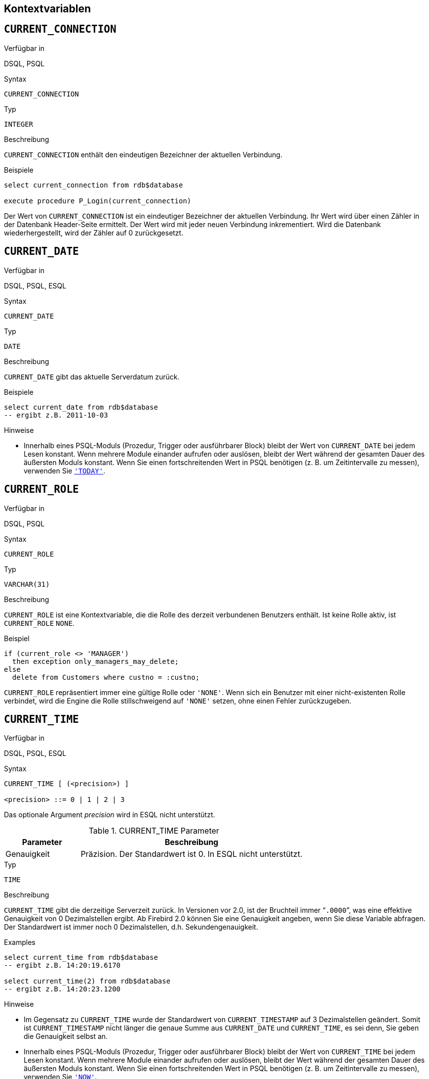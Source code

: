 [[fblangref25-contextvars-de]]
== Kontextvariablen[[fblangref25-functions-contextvars-de]]

[[fblangref25-contextvars-current-connection-de]]
== `CURRENT_CONNECTION`[[fblangref25-contextvars-current_connection-de]]

.Verfügbar in
DSQL, PSQL

.Syntax
[listing]
----
CURRENT_CONNECTION
----

.Typ
`INTEGER`

.Beschreibung
`CURRENT_CONNECTION` enthält den eindeutigen Bezeichner der aktuellen Verbindung.

.Beispiele
[source]
----
select current_connection from rdb$database

execute procedure P_Login(current_connection)
----

Der Wert von `CURRENT_CONNECTION` ist ein eindeutiger Bezeichner der aktuellen Verbindung.
Ihr Wert wird über einen Zähler in der Datenbank Header-Seite ermittelt. Der Wert wird mit jeder neuen Verbindung inkrementiert.
Wird die Datenbank wiederhergestellt, wird der Zähler auf 0 zurückgesetzt.

[[fblangref25-contextvars-current-date-de]]
== `CURRENT_DATE`[[fblangref25-contextvars-current_date-de]]

.Verfügbar in
DSQL, PSQL, ESQL

.Syntax
[listing]
----
CURRENT_DATE
----

.Typ
`DATE`

.Beschreibung
`CURRENT_DATE` gibt das aktuelle Serverdatum zurück.

.Beispiele
[source]
----
select current_date from rdb$database
-- ergibt z.B. 2011-10-03
----

.Hinweise
* Innerhalb eines PSQL-Moduls (Prozedur, Trigger oder ausführbarer Block) bleibt der Wert von `CURRENT_DATE` bei jedem Lesen konstant.
Wenn mehrere Module einander aufrufen oder auslösen, bleibt der Wert während der gesamten Dauer des äußersten Moduls konstant.
Wenn Sie einen fortschreitenden Wert in PSQL benötigen (z. B. um Zeitintervalle zu messen), verwenden Sie <<fblangref25-contextvars-today-de>>.

[[fblangref25-contextvars-current-role-de]]
== `CURRENT_ROLE`[[fblangref25-contextvars-current_role-de]]

.Verfügbar in
DSQL, PSQL

.Syntax
[listing]
----
CURRENT_ROLE
----

.Typ
`VARCHAR(31)`

.Beschreibung
`CURRENT_ROLE` ist eine Kontextvariable, die die Rolle des derzeit verbundenen Benutzers enthält.
Ist keine Rolle aktiv, ist `CURRENT_ROLE` `NONE`.

.Beispiel
[source]
----
if (current_role <> 'MANAGER')
  then exception only_managers_may_delete;
else
  delete from Customers where custno = :custno;
----

`CURRENT_ROLE` repräsentiert immer eine gültige Rolle oder `'NONE'`.
Wenn sich ein Benutzer mit einer nicht-existenten Rolle verbindet, wird die Engine die Rolle stillschweigend auf `'NONE'` setzen, ohne einen Fehler zurückzugeben.

[[fblangref25-contextvars-current-time-de]]
== `CURRENT_TIME`[[fblangref25-contextvars-current_time-de]]

.Verfügbar in
DSQL, PSQL, ESQL

.Syntax
[listing]
----
CURRENT_TIME [ (<precision>) ]

<precision> ::= 0 | 1 | 2 | 3
----

Das optionale Argument _precision_ wird in ESQL nicht unterstützt.

[[fblangref25-funcs-tbl-current-time-de]]
.CURRENT_TIME Parameter
[cols="<1,<3", options="header",stripes="none"]
|===
^| Parameter
^| Beschreibung

|Genauigkeit
|Präzision. Der Standardwert ist 0.
In ESQL nicht unterstützt.
|===

.Typ
`TIME`

.Beschreibung
`CURRENT_TIME` gibt die derzeitige Serverzeit zurück.
In Versionen vor 2.0, ist der Bruchteil immer "```.0000```", was eine effektive Genauigkeit von 0 Dezimalstellen ergibt.
Ab Firebird 2.0 können Sie eine Genauigkeit angeben, wenn Sie diese Variable abfragen.
Der Standardwert ist immer noch 0  Dezimalstellen, d.h.
Sekundengenauigkeit.

.Beispiele
.Examples
[source]
----
select current_time from rdb$database
-- ergibt z.B. 14:20:19.6170

select current_time(2) from rdb$database
-- ergibt z.B. 14:20:23.1200
----

.Hinweise
* Im Gegensatz zu `CURRENT_TIME` wurde der Standardwert von `CURRENT_TIMESTAMP` auf 3 Dezimalstellen geändert.
Somit ist `CURRENT_TIMESTAMP` nicht länger die genaue Summe aus `CURRENT_DATE` und `CURRENT_TIME`, es sei denn, Sie  geben die Genauigkeit selbst an.
* Innerhalb eines PSQL-Moduls (Prozedur, Trigger oder ausführbarer Block) bleibt der Wert von `CURRENT_TIME` bei jedem Lesen konstant.
Wenn mehrere Module einander aufrufen oder auslösen, bleibt der Wert während der gesamten Dauer des äußersten Moduls konstant.
Wenn Sie einen fortschreitenden Wert in PSQL benötigen (z. B. um Zeitintervalle zu messen), verwenden Sie <<fblangref25-contextvars-now-de>>.

[[fblangref25-contextvars-current-timestamp-de]]
== `CURRENT_TIMESTAMP`[[fblangref25-contextvars-current_timestamp-de]]

.Verfügbar in
DSQL, PSQL, ESQL

.Syntax
[listing]
----
CURRENT_TIMESTAMP [ (<precision>) ]

<precision> ::= 0 | 1 | 2 | 3
----

Das optionale Argument _precision_ wird in ESQL nicht unterstützt.

[[fblangref25-funcs-tbl-current-timestamp-de]]
.CURRENT_TIMESTAMP Parameter
[cols="<1,<3", options="header",stripes="none"]
|===
^| Parameter
^| Beschreibung

|Genauigkeit
|Präzision.
Der Standardwert ist 0.
In ESQL nicht unterstützt.
|===

.Typ
`TIMESTAMP`

.Beschreibung
`CURRENT_TIMESTAMP` gibt das aktuelle Datum und die Uhrzeit des aktuellen Servers zurück.
In Versionen vor 2.0 war der Bruchteil immer "```.0000```", was eine effektive Genauigkeit von 0 Dezimalstellen ergab.
Ab Firebird 2.0 können Sie eine Genauigkeit angeben, wenn Sie diese Variable abfragen.
Der Standardwert ist 3 Dezimalstellen, d.H. Millisekunden.

.Beispiele
[source]
----
select current_timestamp from rdb$database
-- ergibt z.B. 2008-08-13 14:20:19.6170

select current_timestamp(2) from rdb$database
-- ergibt z.B. 2008-08-13 14:20:23.1200
----

.Hinweise
* Die Standardpräzision von `CURRENT_TIME` ist immer noch 0 Dezimalstellen, sodass in Firebird 2.0 und höher `CURRENT_TIMESTAMP` nicht mehr die exakte Summe von `CURRENT_DATE` und `CURRENT_TIME` ergibt, außer Sie geben explizit eine Genauigkeit an.
* Innerhalb eines PSQL-Moduls (Prozedur, Trigger oder ausführbarer Block) bleibt der Wert von `CURRENT_TIMESTAMP` bei jedem Lesen konstant.
Wenn mehrere Module einander aufrufen oder auslösen, bleibt der Wert während der gesamten Dauer des äußersten Moduls konstant.
Wenn Sie einen fortschreitenden Wert in PSQL benötigen (z. B. um Zeitintervalle zu messen), verwenden Sie <<fblangref25-contextvars-now-de>>.

[[fblangref25-contextvars-current-transaction-de]]
== `CURRENT_TRANSACTION`[[fblangref25-contextvars-current_transaction-de]]

.Verfügbar in
DSQL, PSQL

.Syntax
[listing]
----
CURRENT_TRANSACTION
----

.Typ
`INTEGER`

.Beschreibung
`CURRENT_TRANSACTION` beinhaltet den eindeutigen Bezeichner der aktuellen Transaktion.

.Beispiele
[source]
----
select current_transaction from rdb$database

New.Txn_ID = current_transaction;
----

Der Wert von `CURRENT_TRANSACTION` ist ein eindeutiger Bezeichner der aktuellen Transaktion.
Ihr Wert wird über einen Zähler in der Datenbank Header-Seite ermittelt. Der Wert wird mit jeder neuen Transaktion inkrementiert.
Wird die Datenbank wiederhergestellt, wird der Zähler auf 0 zurückgesetzt.

[[fblangref25-contextvars-current-user-de]]
== `CURRENT_USER`[[fblangref25-contextvars-current_user-de]]

.Verfügbar in
DSQL, PSQL

.Syntax
[listing]
----
CURRENT_USER
----

.Typ
`VARCHAR(31)`

.Beschreibung
`CURRENT_USER` ist eine Kontextvariable, die den Namen des aktuell verbundenen Benutzers enthält.
Diese ist vollständig äquivalent zu <<fblangref25-contextvars-user-de>>.

.Beispiel
[source]
----
create trigger bi_customers for customers before insert as
begin
    New.added_by  = CURRENT_USER;
    New.purchases = 0;
end
----

[[fblangref25-contextvars-deleting-de]]
== `DELETING`

.Verfügbar in
PSQL

.Typ
boolean

.Beschreibung
Nur in Triggern verfügbar.
`DELETING` gibt an, ob der Trigger durch eine Löschoperation (`DELETE`) ausgelöst wurde.
Vorgesehen für den Einsatz in <<fblangref25-ddl-trgr-relntrigger-rowevent-de,Multi-Aktions-Trigger>>.

.Beispiel
[source]
----
if (deleting) then
begin
  insert into Removed_Cars (id, make, model, removed)
    values (old.id, old.make, old.model, current_timestamp);
end
----

[[fblangref25-contextvars-gdscode-de]]
== `GDSCODE`

.Verfügbar in
PSQL

.Typ
`INTEGER`

.Beschreibung
In einem "```WHEN ... DO```"-Fehlerbehandlungsblock, enthält die ``GDSCODE``-Kontextvariable die numerische Repräsentation des derzeitigen Firebird-Fehlercodes.
Vor Firebird 2.0, wurde `GDSCODE` nur innerhalb eines ``WHEN GDSCODE``-Handlers gesetzt.
Nun kann es in `WHEN ANY`, `WHEN SQLCODE` und `WHEN EXCEPTION` auch nicht-null sein, vorausgesetzt, die Bedingung, die den Fehler verursacht, entspricht einem Firebird Fehlercode.
Außerhalb der Fehler-Handler ist `GDSCODE` ist immer 0.
Außerhalb von PSQL existiert es überhaupt nicht.

.Beispiel
[source]
----
when gdscode grant_obj_notfound, gdscode grant_fld_notfound,
   gdscode grant_nopriv, gdscode grant_nopriv_on_base
do
begin
  execute procedure log_grant_error(gdscode);
  exit;
end
----

[NOTE]
====
Nach `WHEN GDSCODE` müssen Sie symbolische Namen wie z.B. [errorcode]#grant_obj_notfound# etc.
verwenden.
Jedoch ist die Kontextvariable `GDSCODE` ein `INTEGER`.
Wenn Sie es mit einem bestimmten Fehler vergleichen möchten, muss der numerische Wert verwendet werden, z.B.
335544551 für [errorcode]#grant_obj_notfound#.
====

[[fblangref25-contextvars-inserting-de]]
== `INSERTING`

.Verfügbar in
PSQL

.Typ
boolean

.Beschreibung
Nur in Triggern verfügbar.
`INSERTING` gibt an, ob der Trigger durch eine Einfügeoperation (`INSERT`) ausgelöst wurde.
Vorgesehen für den Einsatz in <<fblangref25-ddl-trgr-relntrigger-rowevent-de,Multi-Aktions-Trigger>>.

.Beispiel
[source]
----
if (inserting or updating) then
begin
  if (new.serial_num is null) then
    new.serial_num = gen_id(gen_serials, 1);
end
----

[[fblangref25-contextvars-new-de]]
== `NEW`

.Verfügbar in
PSQL, triggers only

.Typ
Datenzeile

.Beschreibung
`NEW` beinhaltet die neue Version einer Datenbankzeile, die gerade eingefügt oder aktualisiert wurde.
Seit Firebird 2.0 steht diese nur noch im Lesemodus in ``AFTER``-Triggern zur Verfügung.

[NOTE]
====
In Multi-Aktions-Triggern -- eingeführt in Firebird 1.5 -- ist `NEW` immer verfügbar.
Wurde der Trigger jedoch durch ein `DELETE` ausgelöst, existiert keine neue Version des Datensatzes.
In diesem Falle wird das Lesen von `NEW` immer `NULL` zurückgeben;
das Schreiben hierein wird in einem Laufzeitfehler resultieren.
====

[[fblangref25-contextvars-now-de]]
== `'NOW'`

.Verfügbar in
DSQL, PSQL, ESQL

.Geändert in
2.0

.Typ
`CHAR(3)`

.Beschreibung
`'NOW'` ist keine Variable, sondern ein String-Literal.
Es ist jedoch speziell in dem Sinne, dass, wenn Sie es mittels `CAST()` zu einem Datum / Uhrzeit-Typ umwandeln, Sie das aktuelle Datum und / oder Uhrzeit erhalten.
Der Bruchteil der Zeit war immer  "```.0000```", was eine effektive Sekundengenauigkeit ergab.
Seit Firebird 2.0 beträgt die Genauigkeit 3 Dezimalstellen, d.h. Millisekunden.
`'NOW'` unterscheidet nicht zwischen Groß- und Kleinschreibung, und die Engine ignoriert beim Casting führende oder nachgestellte Leerzeichen.

.Hinweis
Bitte beachten Sie, dass diese Abkürzungsausdrücke sofort bei der Analyse ausgewertet werden und gleich bleiben, solange die Anweisung vorbereitet bleibt.
Selbst wenn eine Abfrage mehrere Male ausgeführt wird, änder sich der Wert für z.B. "```timestamp 'now'```" nicht, egal wie viel Zeit vergeht.
Wenn Sie den Wert für den Fortschritt benötigen (d.h. bei jedem Aufruf ausgewertet werden), verwenden Sie eine vollständige Umwandlung.

.Beispiele
[source]
----
select 'Now' from rdb$database
-- ergibt 'Now'

select cast('Now' as date) from rdb$database
-- ergibt z.B. 2008-08-13

select cast('now' as time) from rdb$database
-- ergibt z.B. 14:20:19.6170

select cast('NOW' as timestamp) from rdb$database
-- ergibt z.B. 2008-08-13 14:20:19.6170
----

<<fblangref25-datatypes-convert-shortcasts-de,Kurzschreibweisen für Casts von Datums- und Zeit-Datentypen>> für die letzten drei Statements:

[source]
----
select date 'Now' from rdb$database
select time 'now' from rdb$database
select timestamp 'NOW' from rdb$database
----

.Hinweise
* `'NOW'` gibt immer die aktuelle Uhrzeit bzw. das aktuelle Datum zurück, auch in PSQL-Modulen, in denen <<fblangref25-contextvars-current-date-de>>, <<fblangref25-contextvars-current-time-de>> und <<fblangref25-contextvars-current-timestamp-de>> während der gesamt Laufzeit der äußeren Routine den selben Wert liefern.
Dies macht `'NOW'` nützlich zum Messen von Zeitintervallen in Triggern, Prozeduren und ausführbaren Blöcken.
* Außer in der oben genannten Situation, ist das Lesen von <<fblangref25-contextvars-current-date-de>>, <<fblangref25-contextvars-current-time-de>> und <<fblangref25-contextvars-current-timestamp-de>> dem Casting gundsätzlich vorzuziehen `'NOW'`.
Seien Sie sich jedoch bewusst, dass `CURRENT_TIME` standardmäßig sekundengenau ist;
um millisekundengenaue Genauigkeit zu erhalten, nutzen Sie `CURRENT_TIME(3)`.

[[fblangref25-contextvars-old-de]]
== `OLD`

.Verfügbar in
PSQL, triggers only

.Typ
Datenzeile

.Beschreibung
`OLD` beinhaltet die existierende Version einer Datenbankzeile, gerade vor dem Aktualisieren oder Löschen.
Seit Firebird 2.0 ist dies nur lesend.

[NOTE]
====
In Multi-Aktions-Triggern -- eingeführt inFirebird 1.5 -- ist `OLD` immer verfügbar.
Wird der Trigger jedoch durch ein `INSERT` ausgelöst, existiert offensichtlich keine Vor-Version des Datensatzes.
In diesem Falle, gibt  `OLD` immer `NULL` zurück;
schreiben wird in einem Laufzeitfehler enden.
====

[[fblangref25-contextvars-row-count-de]]
== `ROW_COUNT`[[fblangref25-contextvars-row_count-de]]

.Verfügbar in
PSQL

.Geändert in
2.0

.Typ
`INTEGER`

.Beschreibung
Die Kontextvariable `ROW_COUNT` enhält die Anzahl der Zeilen, die durch das letzte DML-Statement (`INSERT`, `UPDATE`, `DELETE`, `SELECT` oder `FETCH`) im derzeitigen Trigger, Stored Procedure oder ausführbaren Block betroffen sind.

.Beispiel
[source]
----
update Figures set Number = 0 where id = :id;
if (row_count = 0) then
  insert into Figures (id, Number) values (:id, 0);
----

.Verhalten von `SELECT` und `FETCH`
* Nach einem einzelnen `SELECT`, ist `ROW_COUNT` gleich 1, sofern eine Datenzeile zurückgegeben wurde, andernfalls 0.
* In einer ``FOR SELECT``-Schleife wird `ROW_COUNT` mit jeder Iteration inkrementiert (beginnend bei 0 vor dem ersten Durchlauf).
* Nach einem `FETCH` durch einen Cursor, ist `ROW_COUNT` gleich 1, falls eine Datenzeile zurückgegeben wurde und andernfalls 0.
Werden weitere Datenzeilen durch den gleichen Cursor geholt, wird `ROW_COUNT` _nicht_ über 1 hinaus inkrementiert.
* In Firebird 1.5.x ist `ROW_COUNT` 0 nach jeder Art von ``SELECT``-Anweisung.


[NOTE]
====
`ROW_COUNT` kann nicht verwendet werden um die Anzahl der betroffenen Zeilen eines ``EXECUTE STATEMENT``- oder ``EXECUTE PROCEDURE``-Befehls zu erhalten.
====

[[fblangref25-contextvars-sqlcode-de]]
== `SQLCODE`

.Verfügbar in
PSQL

.Veraltet ab
2.5.1

.Typ
`INTEGER`

.Beschreibung
In einem "```WHEN ... DO```"-Fehlerbehandlungsblock enthält die ``SQLCODE``-Kontextvariable den aktuellen SQL-Fehlercode.
Vor Firebird 2.0 wurde `SQLCODE` nur in ``WHEN SQLCODE``- und ``WHEN ANY``-Handlern.
Nun kann es auch in `WHEN GDSCODE` und `WHEN EXCEPTION` ungleich null sein, vorausgesetzt, die Bedingung, die den  Fehler auslöst, entspricht einem SQL-Fehlercode.
Außerhalb der Error-Handler ist `SQLCODE` immer 0.
Außerhalb PSQL ist es überhaupt nicht vorhanden.

.Beispiel
[source]
----
when any
do
begin
  if (sqlcode <> 0) then
    Msg = 'An SQL error occurred!';
  else
    Msg = 'Something bad happened!';
  exception ex_custom Msg;
end
----

[WARNING]
====
`SQLCODE` ist im Rahmen des SQL-2003-konformen <<fblangref25-contextvars-sqlstate-de,[ref]_SQLSTATE_>>-Statuscodes veraltet.
Die Unterstützung für `SQLCODE` und `WHEN SQLCODE` wird in einer späteren Firebird-Version entfernt werden.
====

[[fblangref25-contextvars-sqlstate-de]]
== `SQLSTATE`

.Verfügbar in
PSQL

.Aufgenommen in
2.5.1

.Typ
`CHAR(5)`

.Beschreibung
In einem "```WHEN ... DO```"-Error-Handler enthält die ``SQLSTATE``-Kontextvariable den 5 Zeichen langen, SQL-2003-konformen Statuscode, der vom Statement erzeugt wurde, das den Fehler verursacht hat.
Außerhalb der Error-Hander ist `SQLSTATE` immer `'00000'`.
Außerhalb PSQL ist es nicht verfügbar.

.Beispiel
[source]
----
when any
do
begin
  Msg = case sqlstate
          when '22003' then 'Numeric value out of range.'
          when '22012' then 'Division by zero.'
          when '23000' then 'Integrity constraint violation.'
          else 'Something bad happened! SQLSTATE = ' || sqlstate
        end;
  exception ex_custom Msg;
end
----

.Hinweise
* `SQLSTATE` soll `SQLCODE` ersetzen.
Letzteres ist jetzt in Firebird veraltet und wird in einer zukünftigen Version verschwinden.
* Firebird unterstützt (noch) nicht die Syntax "```WHEN SQLSTATE ... DO```".
Sie müssen `WHEN ANY` verwenden und die Variable `SQLSTATE` im Handler testen.
* Jeder ``SQLSTATE``-Code ist die Verkettung einer 2-Zeichen-Klasse und einer 3-Zeichen-Unterklasse.
Die Klassen _00_ (erfolgreicher Abschluss), _01_ (Warnung) und _02_ (keine Daten) repräsentieren [term]_Abschlussbedingungen_.
Jeder Statuscode außerhalb dieser Klassen ist eine [term]_Ausnahme_.
Da die Klassen _00_, _01_ und _02_ keinen Fehler verursachen, werden sie niemals in der ``SQLSTATE``-Variable angezeigt.
* Für eine vollständige Auflistung der ``SQLSTATE``-Codes, konsultieren Sie bitte den Abschnitt <<fblangref25-appx02-tbl-sqlstates-de,SQLSTATE Fehlercodes und Meldungen>> in [ref]_Appendix B: Fehlercodes und Meldungen_. 

[[fblangref25-contextvars-today-de]]
== `'TODAY'`

.Verfügbar in
DSQL, PSQL, ESQL

.Typ
`CHAR(5)`

.Beschreibung
`'TODAY'` ist keine Variable, sondern ein String-Literal.
Es ist jedoch speziell im Sinne dass Sie das aktuelle Datum erhalten, wenn Sie ein `CAST()` zu einem Datum / einer Zeit durchführen.
`'TODAY'` unterscheided nicht zwischen Groß- und Kleinschreibung.
Die Engine ignoriert führende oder nachstehende Leerzeichen beim Umwandeln.

.Beispiele
[source]
----
select 'Today' from rdb$database
-- ergibt 'Today'

select cast('Today' as date) from rdb$database
-- ergibt z.B. 2011-10-03

select cast('TODAY' as timestamp) from rdb$database
-- ergibt z.B. 2011-10-03 00:00:00.0000
----

<<fblangref25-datatypes-convert-shortcasts-de,Kurzschreibweisen für Casts von Datums- und Zeit-Datentypen>> für die letzten beiden Statements:

[source]
----
select date 'Today' from rdb$database;
select timestamp 'TODAY' from rdb$database;
----

.Hinweise
* `'TODAY'` gibt immer das aktuelle Datum zurück, auch in PSQL-Modulen, in denen <<fblangref25-contextvars-current-date-de>>, <<fblangref25-contextvars-current-time-de>> und <<fblangref25-contextvars-current-timestamp-de>> den gleichen Rückgabewert während der gesamten Dauer der äußersten Routine hat.
Dies macht `'TODAY'` nützlich für die Messung von Zeitintervallen in Triggern, Prozeduren und ausführbaren Blöcken (zumindest, wenn Ihre Prozeduren für mehrere Tage läuft.).
* Außer in der oben genannten Situation ist das Lesen von `CURRENT_DATE` im Allgemeinen besser als das Konvertieren von `'NOW'`.

[[fblangref25-contextvars-tomorrow-de]]
== `'TOMORROW'`

.Verfügbar in
DSQL, PSQL, ESQL

.Typ
`CHAR(8)`

.Beschreibung
`'TOMORROW'` ist keine Variable, sondern ein String-Literal.
Es ist jedoch speziell im Sinne dass Sie das Datum des nächsten Tages erhalten, wenn Sie ein `CAST()` zu einem Datum / einer Zeit durchführen.
`'TOMORROW'` unterscheided nicht zwischen Groß- und Kleinschreibung.
Die Engine ignoriert führende oder nachstehende Leerzeichen beim Umwandeln.
Siehe auch <<fblangref25-contextvars-today-de>>.

.Beispiele
[source]
----
select 'Tomorrow' from rdb$database
-- ergibt 'Tomorrow'

select cast('Tomorrow' as date) from rdb$database
-- ergibt z.B. 2011-10-04

select cast('TOMORROW' as timestamp) from rdb$database
-- ergibt z.B. 2011-10-04 00:00:00.0000
----

<<fblangref25-datatypes-convert-shortcasts-de,Kurzschreibweisen für Casts von Datums- und Zeit-Datentypen>> für die letzten beiden Statements:

[source]
----
select date 'Tomorrow' from rdb$database;
select timestamp 'TOMORROW' from rdb$database;
----

[[fblangref25-contextvars-updating-de]]
== `UPDATING`

.Verfügbar in
PSQL

.Typ
boolean

.Beschreibung
Nur in Triggern verfügbar.
`UPDATING` gibt an, ob der Trigger durch eine Aktualisierungsoperation (`UPDATE`) ausgelöst wurde.
Vorgesehen für den Einsatz in <<fblangref25-ddl-trgr-relntrigger-rowevent-de,Multi-Aktions-Trigger>>.

.Beispiel
[source]
----
if (inserting or updating) then
begin
  if (new.serial_num is null) then
    new.serial_num = gen_id(gen_serials, 1);
end
----

[[fblangref25-contextvars-yesterday-de]]
== `'YESTERDAY'`

.Verfügbar in
DSQL, PSQL, ESQL

.Typ
`CHAR(9)`

.Beschreibung
`'YESTERDAY'` ist keine Variable, sondern ein String-Literal.
Es ist jedoch speziell im Sinne dass Sie das aktuelle Datum erhalten, wenn Sie ein `CAST()` zu einem Datum / einer Zeit durchführen.
`'YESTERDAY'` unterscheided nicht zwischen Groß- und Kleinschreibung.
Die Engine ignoriert führende oder nachstehende Leerzeichen beim Umwandeln.
Siehe auch <<fblangref25-contextvars-today-de>>.

.Beispiele
[source]
----
select 'Yesterday' from rdb$database
-- ergibt 'Yesterday'

select cast('Yesterday as date) from rdb$database
-- ergibt z.B. 2011-10-02

select cast('YESTERDAY' as timestamp) from rdb$database
-- ergibt z.B. 2011-10-02 00:00:00.0000
----

<<fblangref25-datatypes-convert-shortcasts-de,Kurzschreibweisen für Casts von Datums- und Zeit-Datentypen>> für die letzten beiden Statements:

[source]
----
select date 'Yesterday' from rdb$database;
select timestamp 'YESTERDAY' from rdb$database;
----

[[fblangref25-contextvars-user-de]]
== `USER`

.Verfügbar in
DSQL, PSQL

.Syntax
[listing]
----
USER
----

.Typ
`VARCHAR(31)`

.Beschreibung
`USER` ist eine Kontextvariable, die den aktuellen Namen des derzeit verbundenen Benutzers vorhält.
Es ist vollständig äquivalent zu <<fblangref25-contextvars-current-user-de>>.

.Beispiel
[source]
----
create trigger bi_customers for customers before insert as
begin
  New.added_by  = USER;
  New.purchases = 0;
end
----
